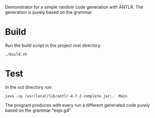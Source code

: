 Demonstrator for a simple random code generation with ANTLR.
The generation is purely based on the grammar.

* Build

Run the build script in the project root directory:

#+BEGIN_SRC shell
./build.sh
#+END_SRC


* Test

In the out directory run:

#+BEGIN_SRC shell
java -cp /usr/local/lib/antlr-4.7.2-complete.jar:.  Main
#+END_SRC

The program produces with every run a different generated code purely based on the grammar "expr.g4"

